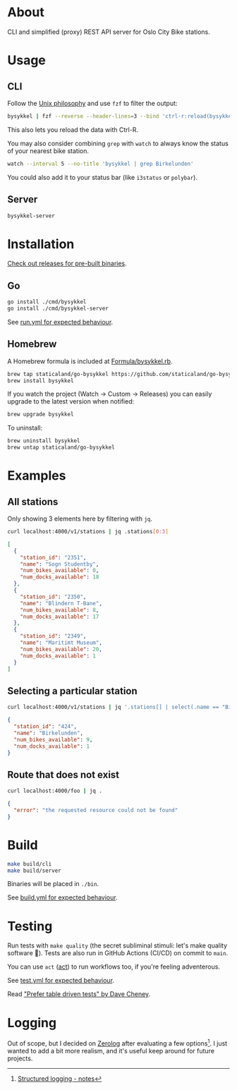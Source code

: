 * About

#+begin_html
<p>
    <a href="https://github.com/staticaland/go-bysykkel/actions/workflows/test.yml">
        <img alt="Tests" src="https://github.com/staticaland/go-bysykkel/actions/workflows/test.yml/badge.svg" />
    </a>
    <a href="https://github.com/staticaland/go-bysykkel/actions/workflows/build.yml">
        <img alt="Build" src="https://github.com/staticaland/go-bysykkel/actions/workflows/build.yml/badge.svg" />
    </a>
    <a href="https://github.com/staticaland/go-bysykkel/actions/workflows/run.yml">
        <img alt="Run" src="https://github.com/staticaland/go-bysykkel/actions/workflows/run.yml/badge.svg" />
    </a>
    <a href="https://github.com/staticaland/go-bysykkel/actions/workflows/release.yml">
        <img alt="Release" src="https://github.com/staticaland/go-bysykkel/actions/workflows/release.yml/badge.svg" />
    </a>
</p>
#+end_html

CLI and simplified (proxy) REST API server for Oslo City Bike stations.


* Usage

** CLI

Follow the [[https://en.wikipedia.org/wiki/Unix_philosophy][Unix philosophy]] and use =fzf= to filter the output:

#+begin_src sh
bysykkel | fzf --reverse --header-lines=3 --bind 'ctrl-r:reload(bysykkel)'
#+end_src

This also lets you reload the data with Ctrl-R.

You may also consider combining =grep= with =watch= to always know the status of
your nearest bike station.

#+begin_src sh
watch --interval 5 --no-title 'bysykkel | grep Birkelunden'
#+end_src

You could also add it to your status bar (like =i3status= or =polybar=).

** Server

#+begin_src sh
bysykkel-server
#+end_src

* Installation

[[https://github.com/staticaland/go-bysykkel/releases][Check out releases for pre-built binaries]].

** Go

#+begin_src sh
go install ./cmd/bysykkel
go install ./cmd/bysykkel-server
#+end_src

See [[https://github.com/staticaland/go-bysykkel/actions/workflows/run.yml][run.yml for expected behaviour]].


** Homebrew

A Homebrew formula is included at [[./Formula/bysykkel.rb][Formula/bysykkel.rb]].

#+begin_src sh
brew tap staticaland/go-bysykkel https://github.com/staticaland/go-bysykkel
brew install bysykkel
#+end_src

If you watch the project (Watch → Custom → Releases) you can easily upgrade to
the latest version when notified:

#+begin_src sh
brew upgrade bysykkel
#+end_src

To uninstall:

#+begin_src sh
brew uninstall bysykkel
brew untap staticaland/go-bysykkel
#+end_src


* Examples

** All stations

Only showing 3 elements here by filtering with =jq=.

#+begin_src sh :results raw :wrap src json :exports both
curl localhost:4000/v1/stations | jq .stations[0:3]
#+end_src

#+RESULTS:
#+begin_src json
[
  {
    "station_id": "2351",
    "name": "Sogn Studentby",
    "num_bikes_available": 0,
    "num_docks_available": 18
  },
  {
    "station_id": "2350",
    "name": "Blindern T-Bane",
    "num_bikes_available": 8,
    "num_docks_available": 17
  },
  {
    "station_id": "2349",
    "name": "Maritimt Museum",
    "num_bikes_available": 20,
    "num_docks_available": 1
  }
]
#+end_src

** Selecting a particular station

#+begin_src sh :results raw :wrap src json :exports both
curl localhost:4000/v1/stations | jq '.stations[] | select(.name == "Birkelunden")'
#+end_src

#+RESULTS:
#+begin_src json
{
  "station_id": "424",
  "name": "Birkelunden",
  "num_bikes_available": 9,
  "num_docks_available": 1
}
#+end_src

** Route that does not exist

#+begin_src sh :results raw :wrap src json :exports both
curl localhost:4000/foo | jq .
#+end_src

#+RESULTS:
#+begin_src json
{
  "error": "the requested resource could not be found"
}
#+end_src


* Build

#+begin_src sh
make build/cli
make build/server
#+end_src

Binaries will be placed in =./bin=.

See [[https://github.com/staticaland/go-bysykkel/actions/workflows/build.yml][build.yml for expected behaviour]].

* Testing

Run tests with =make quality= (the secret subliminal stimuli: let's make quality
software 🚀). Tests are also run in GitHub Actions (CI/CD) on commit to =main=.

You can use =act= ([[https://github.com/nektos/act][act]]) to run workflows too, if you're feeling adventerous.

See [[https://github.com/staticaland/go-bysykkel/actions/workflows/test.yml][test.yml for expected behaviour]].

Read [[https://dave.cheney.net/2019/05/07/prefer-table-driven-tests]["Prefer table driven tests" by Dave Cheney]].

* Logging

Out of scope, but I decided on [[https://github.com/rs/zerolog][Zerolog]] after evaluating a few options[fn:1]. I
just wanted to add a bit more realism, and it's useful keep around for future
projects.

[fn:1] [[https://notes.garden/Cards/%F0%9F%8C%B2+Notes/Structured+logging][Structured logging - notes]]
